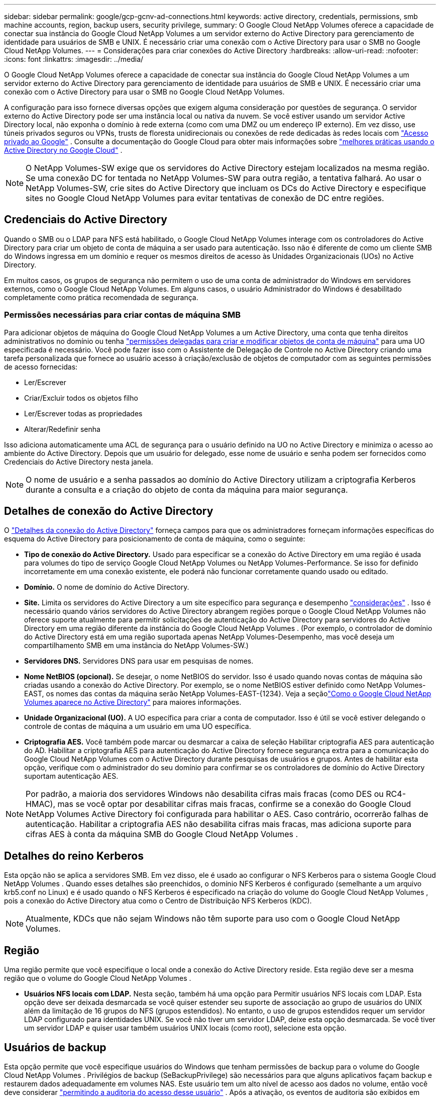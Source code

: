 ---
sidebar: sidebar 
permalink: google/gcp-gcnv-ad-connections.html 
keywords: active directory, credentials, permissions, smb machine accounts, region, backup users, security privilege, 
summary: O Google Cloud NetApp Volumes oferece a capacidade de conectar sua instância do Google Cloud NetApp Volumes a um servidor externo do Active Directory para gerenciamento de identidade para usuários de SMB e UNIX.  É necessário criar uma conexão com o Active Directory para usar o SMB no Google Cloud NetApp Volumes. 
---
= Considerações para criar conexões do Active Directory
:hardbreaks:
:allow-uri-read: 
:nofooter: 
:icons: font
:linkattrs: 
:imagesdir: ../media/


[role="lead"]
O Google Cloud NetApp Volumes oferece a capacidade de conectar sua instância do Google Cloud NetApp Volumes a um servidor externo do Active Directory para gerenciamento de identidade para usuários de SMB e UNIX.  É necessário criar uma conexão com o Active Directory para usar o SMB no Google Cloud NetApp Volumes.

A configuração para isso fornece diversas opções que exigem alguma consideração por questões de segurança.  O servidor externo do Active Directory pode ser uma instância local ou nativa da nuvem.  Se você estiver usando um servidor Active Directory local, não exponha o domínio à rede externa (como com uma DMZ ou um endereço IP externo).  Em vez disso, use túneis privados seguros ou VPNs, trusts de floresta unidirecionais ou conexões de rede dedicadas às redes locais com https://cloud.google.com/vpc/docs/private-google-access["Acesso privado ao Google"^] .  Consulte a documentação do Google Cloud para obter mais informações sobre https://cloud.google.com/managed-microsoft-ad/docs/best-practices["melhores práticas usando o Active Directory no Google Cloud"^] .


NOTE: O NetApp Volumes-SW exige que os servidores do Active Directory estejam localizados na mesma região.  Se uma conexão DC for tentada no NetApp Volumes-SW para outra região, a tentativa falhará.  Ao usar o NetApp Volumes-SW, crie sites do Active Directory que incluam os DCs do Active Directory e especifique sites no Google Cloud NetApp Volumes para evitar tentativas de conexão de DC entre regiões.



== Credenciais do Active Directory

Quando o SMB ou o LDAP para NFS está habilitado, o Google Cloud NetApp Volumes interage com os controladores do Active Directory para criar um objeto de conta de máquina a ser usado para autenticação.  Isso não é diferente de como um cliente SMB do Windows ingressa em um domínio e requer os mesmos direitos de acesso às Unidades Organizacionais (UOs) no Active Directory.

Em muitos casos, os grupos de segurança não permitem o uso de uma conta de administrador do Windows em servidores externos, como o Google Cloud NetApp Volumes.  Em alguns casos, o usuário Administrador do Windows é desabilitado completamente como prática recomendada de segurança.



=== Permissões necessárias para criar contas de máquina SMB

Para adicionar objetos de máquina do Google Cloud NetApp Volumes a um Active Directory, uma conta que tenha direitos administrativos no domínio ou tenha https://docs.microsoft.com/en-us/windows-server/identity/ad-ds/plan/delegating-administration-by-using-ou-objects["permissões delegadas para criar e modificar objetos de conta de máquina"^] para uma UO especificada é necessário.  Você pode fazer isso com o Assistente de Delegação de Controle no Active Directory criando uma tarefa personalizada que fornece ao usuário acesso à criação/exclusão de objetos de computador com as seguintes permissões de acesso fornecidas:

* Ler/Escrever
* Criar/Excluir todos os objetos filho
* Ler/Escrever todas as propriedades
* Alterar/Redefinir senha


Isso adiciona automaticamente uma ACL de segurança para o usuário definido na UO no Active Directory e minimiza o acesso ao ambiente do Active Directory.  Depois que um usuário for delegado, esse nome de usuário e senha podem ser fornecidos como Credenciais do Active Directory nesta janela.


NOTE: O nome de usuário e a senha passados ao domínio do Active Directory utilizam a criptografia Kerberos durante a consulta e a criação do objeto de conta da máquina para maior segurança.



== Detalhes de conexão do Active Directory

O https://cloud.google.com/architecture/partners/netapp-cloud-volumes/creating-smb-volumes["Detalhes da conexão do Active Directory"^] forneça campos para que os administradores forneçam informações específicas do esquema do Active Directory para posicionamento de conta de máquina, como o seguinte:

* *Tipo de conexão do Active Directory.*  Usado para especificar se a conexão do Active Directory em uma região é usada para volumes do tipo de serviço Google Cloud NetApp Volumes ou NetApp Volumes-Performance.  Se isso for definido incorretamente em uma conexão existente, ele poderá não funcionar corretamente quando usado ou editado.
* *Domínio.*  O nome de domínio do Active Directory.
* *Site.*  Limita os servidores do Active Directory a um site específico para segurança e desempenho https://cloud.google.com/architecture/partners/netapp-cloud-volumes/managing-active-directory-connections["considerações"^] .  Isso é necessário quando vários servidores do Active Directory abrangem regiões porque o Google Cloud NetApp Volumes não oferece suporte atualmente para permitir solicitações de autenticação do Active Directory para servidores do Active Directory em uma região diferente da instância do Google Cloud NetApp Volumes .  (Por exemplo, o controlador de domínio do Active Directory está em uma região suportada apenas NetApp Volumes-Desempenho, mas você deseja um compartilhamento SMB em uma instância do NetApp Volumes-SW.)
* *Servidores DNS.*  Servidores DNS para usar em pesquisas de nomes.
* *Nome NetBIOS (opcional).*  Se desejar, o nome NetBIOS do servidor.  Isso é usado quando novas contas de máquina são criadas usando a conexão do Active Directory.  Por exemplo, se o nome NetBIOS estiver definido como NetApp Volumes-EAST, os nomes das contas da máquina serão NetApp Volumes-EAST-{1234}. Veja a seçãolink:gcp-gcnv-ad-connections.html#how-cloud-volumes-service-shows-up-in-active-directory["Como o Google Cloud NetApp Volumes aparece no Active Directory"] para maiores informações.
* *Unidade Organizacional (UO).*  A UO específica para criar a conta de computador.  Isso é útil se você estiver delegando o controle de contas de máquina a um usuário em uma UO específica.
* *Criptografia AES.*  Você também pode marcar ou desmarcar a caixa de seleção Habilitar criptografia AES para autenticação do AD.  Habilitar a criptografia AES para autenticação do Active Directory fornece segurança extra para a comunicação do Google Cloud NetApp Volumes com o Active Directory durante pesquisas de usuários e grupos.  Antes de habilitar esta opção, verifique com o administrador do seu domínio para confirmar se os controladores de domínio do Active Directory suportam autenticação AES.



NOTE: Por padrão, a maioria dos servidores Windows não desabilita cifras mais fracas (como DES ou RC4-HMAC), mas se você optar por desabilitar cifras mais fracas, confirme se a conexão do Google Cloud NetApp Volumes Active Directory foi configurada para habilitar o AES.  Caso contrário, ocorrerão falhas de autenticação.  Habilitar a criptografia AES não desabilita cifras mais fracas, mas adiciona suporte para cifras AES à conta da máquina SMB do Google Cloud NetApp Volumes .



== Detalhes do reino Kerberos

Esta opção não se aplica a servidores SMB.  Em vez disso, ele é usado ao configurar o NFS Kerberos para o sistema Google Cloud NetApp Volumes .  Quando esses detalhes são preenchidos, o domínio NFS Kerberos é configurado (semelhante a um arquivo krb5.conf no Linux) e é usado quando o NFS Kerberos é especificado na criação do volume do Google Cloud NetApp Volumes , pois a conexão do Active Directory atua como o Centro de Distribuição NFS Kerberos (KDC).


NOTE: Atualmente, KDCs que não sejam Windows não têm suporte para uso com o Google Cloud NetApp Volumes.



== Região

Uma região permite que você especifique o local onde a conexão do Active Directory reside.  Esta região deve ser a mesma região que o volume do Google Cloud NetApp Volumes .

* *Usuários NFS locais com LDAP.*  Nesta seção, também há uma opção para Permitir usuários NFS locais com LDAP.  Esta opção deve ser deixada desmarcada se você quiser estender seu suporte de associação ao grupo de usuários do UNIX além da limitação de 16 grupos do NFS (grupos estendidos).  No entanto, o uso de grupos estendidos requer um servidor LDAP configurado para identidades UNIX.  Se você não tiver um servidor LDAP, deixe esta opção desmarcada.  Se você tiver um servidor LDAP e quiser usar também usuários UNIX locais (como root), selecione esta opção.




== Usuários de backup

Esta opção permite que você especifique usuários do Windows que tenham permissões de backup para o volume do Google Cloud NetApp Volumes .  Privilégios de backup (SeBackupPrivilege) são necessários para que alguns aplicativos façam backup e restaurem dados adequadamente em volumes NAS.  Este usuário tem um alto nível de acesso aos dados no volume, então você deve considerar https://docs.microsoft.com/en-us/windows/security/threat-protection/security-policy-settings/audit-audit-the-use-of-backup-and-restore-privilege["permitindo a auditoria do acesso desse usuário"^] .  Após a ativação, os eventos de auditoria são exibidos em Visualizador de Eventos > Logs do Windows > Segurança.

image:ncvs-gc-019.png["Figura mostrando diálogo de entrada/saída ou representando conteúdo escrito"]



== Usuários com privilégios de segurança

Esta opção permite que você especifique usuários do Windows que tenham permissões de modificação de segurança para o volume do Google Cloud NetApp Volumes .  Privilégios de segurança (SeSecurityPrivilege) são necessários para alguns aplicativos(https://docs.netapp.com/us-en/ontap/smb-hyper-v-sql/add-sesecurityprivilege-user-account-task.html["como o SQL Server"^] ) para definir permissões corretamente durante a instalação.  Este privilégio é necessário para gerenciar o log de segurança.  Embora esse privilégio não seja tão poderoso quanto o SeBackupPrivilege, a NetApp recomenda https://docs.microsoft.com/en-us/windows/security/threat-protection/auditing/basic-audit-privilege-use["auditoria de acesso de usuários"^] com este nível de privilégio, se necessário.

Para obter mais informações, consulte  https://docs.microsoft.com/en-us/windows/security/threat-protection/auditing/event-4672["Privilégios especiais atribuídos ao novo logon"^] .



== Como o Google Cloud NetApp Volumes aparece no Active Directory

O Google Cloud NetApp Volumes aparece no Active Directory como um objeto de conta de máquina normal.  As convenções de nomenclatura são as seguintes.

* CIFS/SMB e NFS Kerberos criam objetos de conta de máquina separados.
* O NFS com LDAP habilitado cria uma conta de máquina no Active Directory para vinculações LDAP do Kerberos.
* Volumes de protocolo duplo com LDAP compartilham a conta da máquina CIFS/SMB para LDAP e SMB.
* Contas de máquina CIFS/SMB usam uma convenção de nomenclatura NAME-1234 (ID aleatório de quatro dígitos com hífen anexado ao nome de <10 caracteres) para a conta de máquina.  Você pode definir NAME pela configuração do nome NetBIOS na conexão do Active Directory (consulte a seção "<<Detalhes de conexão do Active Directory>> ").
* O NFS Kerberos usa NFS-NAME-1234 como convenção de nomenclatura (até 15 caracteres).  Se mais de 15 caracteres forem usados, o nome será NFS-TRUNCATED-NAME-1234.
* Instâncias do NetApp Volumes-Performance somente NFS com LDAP habilitado criam uma conta de máquina SMB para vinculação ao servidor LDAP com a mesma convenção de nomenclatura das instâncias CIFS/SMB.
* Quando uma conta de máquina SMB é criada, compartilhamentos administrativos ocultos padrão (consulte a seçãolink:gcp-gcnv-smb.html#default-hidden-shares["Compartilhamentos ocultos padrão"] ) também são criados (c$, admin$, ipc$), mas esses compartilhamentos não têm ACLs atribuídos e são inacessíveis.
* Os objetos de conta de máquina são colocados em CN=Computadores por padrão, mas você pode especificar uma UO diferente quando necessário.  Veja a seção "<<Permissões necessárias para criar contas de máquina SMB>> " para obter informações sobre quais direitos de acesso são necessários para adicionar/remover objetos de conta de máquina para o Google Cloud NetApp Volumes.


Quando o Google Cloud NetApp Volumes adiciona a conta da máquina SMB ao Active Directory, os seguintes campos são preenchidos:

* cn (com o nome do servidor SMB especificado)
* dNSHostName (com SMBserver.domain.com)
* msDS-SupportedEncryptionTypes (permite DES_CBC_MD5, RC4_HMAC_MD5 se a criptografia AES não estiver habilitada; se a criptografia AES estiver habilitada, DES_CBC_MD5, RC4_HMAC_MD5, AES128_CTS_HMAC_SHA1_96, AES256_CTS_HMAC_SHA1_96 são permitidos para troca de tíquetes Kerberos com a conta da máquina para SMB)
* nome (com o nome do servidor SMB)
* sAMAccountName (com SMBserver$)
* servicePrincipalName (com SPNs host/smbserver.domain.com e host/smbserver para Kerberos)


Se quiser desabilitar tipos de criptografia Kerberos mais fracos (enctype) na conta da máquina, você pode alterar o valor msDS-SupportedEncryptionTypes na conta da máquina para um dos valores na tabela a seguir para permitir somente AES.

|===
| Valor msDS-SupportedEncryptionTypes | Enctype habilitado 


| 2 | DES_CBC_MD5 


| 4 | RC4_HMAC 


| 8 | Somente AES128_CTS_HMAC_SHA1_96 


| 16 | Somente AES256_CTS_HMAC_SHA1_96 


| 24 | AES128_CTS_HMAC_SHA1_96 e AES256_CTS_HMAC_SHA1_96 


| 30 | DES_CBC_MD5, RC4_HMAC, AES128_CTS_HMAC_SHA1_96 e AES256_CTS_HMAC_SHA1_96 
|===
Para habilitar a criptografia AES para contas de máquinas SMB, clique em Habilitar criptografia AES para autenticação do AD ao criar a conexão do Active Directory.

Para habilitar a criptografia AES para NFS Kerberos, https://cloud.google.com/architecture/partners/netapp-cloud-volumes/creating-nfs-volumes["consulte a documentação do Google Cloud NetApp Volumes"^] .

